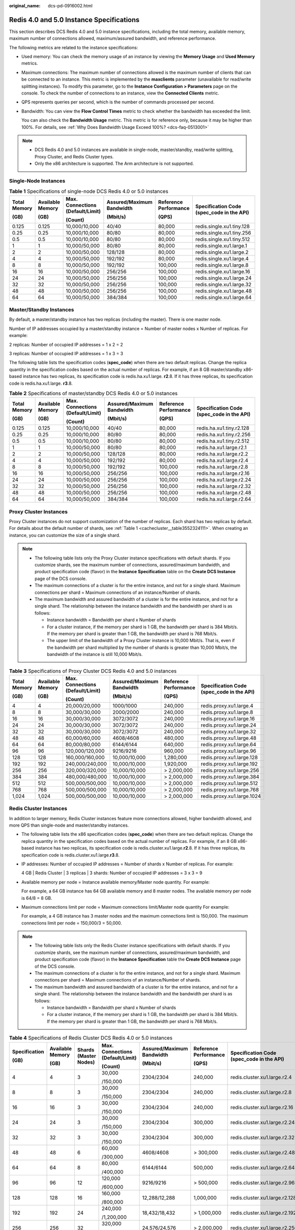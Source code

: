:original_name: dcs-pd-0916002.html

.. _dcs-pd-0916002:

Redis 4.0 and 5.0 Instance Specifications
=========================================

This section describes DCS Redis 4.0 and 5.0 instance specifications, including the total memory, available memory, maximum number of connections allowed, maximum/assured bandwidth, and reference performance.

The following metrics are related to the instance specifications:

-  Used memory: You can check the memory usage of an instance by viewing the **Memory Usage** and **Used Memory** metrics.

-  Maximum connections: The maximum number of connections allowed is the maximum number of clients that can be connected to an instance. This metric is implemented by the **maxclients** parameter (unavailable for read/write splitting instances). To modify this parameter, go to the **Instance Configuration > Parameters** page on the console. To check the number of connections to an instance, view the **Connected Clients** metric.

-  QPS represents queries per second, which is the number of commands processed per second.

-  Bandwidth: You can view the **Flow Control Times** metric to check whether the bandwidth has exceeded the limit.

   You can also check the **Bandwidth Usage** metric. This metric is for reference only, because it may be higher than 100%. For details, see :ref:`Why Does Bandwidth Usage Exceed 100%? <dcs-faq-0513001>`

.. note::

   -  DCS Redis 4.0 and 5.0 instances are available in single-node, master/standby, read/write splitting, Proxy Cluster, and Redis Cluster types.
   -  Only the x86 architecture is supported. The Arm architecture is not supported.

Single-Node Instances
---------------------

.. table:: **Table 1** Specifications of single-node DCS Redis 4.0 or 5.0 instances

   +--------------+------------------+----------------------------------+---------------------------+-----------------------+-------------------------------------------+
   | Total Memory | Available Memory | Max. Connections (Default/Limit) | Assured/Maximum Bandwidth | Reference Performance | Specification Code (spec_code in the API) |
   |              |                  |                                  |                           |                       |                                           |
   | (GB)         | (GB)             | (Count)                          | (Mbit/s)                  | (QPS)                 |                                           |
   +==============+==================+==================================+===========================+=======================+===========================================+
   | 0.125        | 0.125            | 10,000/10,000                    | 40/40                     | 80,000                | redis.single.xu1.tiny.128                 |
   +--------------+------------------+----------------------------------+---------------------------+-----------------------+-------------------------------------------+
   | 0.25         | 0.25             | 10,000/10,000                    | 80/80                     | 80,000                | redis.single.xu1.tiny.256                 |
   +--------------+------------------+----------------------------------+---------------------------+-----------------------+-------------------------------------------+
   | 0.5          | 0.5              | 10,000/10,000                    | 80/80                     | 80,000                | redis.single.xu1.tiny.512                 |
   +--------------+------------------+----------------------------------+---------------------------+-----------------------+-------------------------------------------+
   | 1            | 1                | 10,000/50,000                    | 80/80                     | 80,000                | redis.single.xu1.large.1                  |
   +--------------+------------------+----------------------------------+---------------------------+-----------------------+-------------------------------------------+
   | 2            | 2                | 10,000/50,000                    | 128/128                   | 80,000                | redis.single.xu1.large.2                  |
   +--------------+------------------+----------------------------------+---------------------------+-----------------------+-------------------------------------------+
   | 4            | 4                | 10,000/50,000                    | 192/192                   | 80,000                | redis.single.xu1.large.4                  |
   +--------------+------------------+----------------------------------+---------------------------+-----------------------+-------------------------------------------+
   | 8            | 8                | 10,000/50,000                    | 192/192                   | 100,000               | redis.single.xu1.large.8                  |
   +--------------+------------------+----------------------------------+---------------------------+-----------------------+-------------------------------------------+
   | 16           | 16               | 10,000/50,000                    | 256/256                   | 100,000               | redis.single.xu1.large.16                 |
   +--------------+------------------+----------------------------------+---------------------------+-----------------------+-------------------------------------------+
   | 24           | 24               | 10,000/50,000                    | 256/256                   | 100,000               | redis.single.xu1.large.24                 |
   +--------------+------------------+----------------------------------+---------------------------+-----------------------+-------------------------------------------+
   | 32           | 32               | 10,000/50,000                    | 256/256                   | 100,000               | redis.single.xu1.large.32                 |
   +--------------+------------------+----------------------------------+---------------------------+-----------------------+-------------------------------------------+
   | 48           | 48               | 10,000/50,000                    | 256/256                   | 100,000               | redis.single.xu1.large.48                 |
   +--------------+------------------+----------------------------------+---------------------------+-----------------------+-------------------------------------------+
   | 64           | 64               | 10,000/50,000                    | 384/384                   | 100,000               | redis.single.xu1.large.64                 |
   +--------------+------------------+----------------------------------+---------------------------+-----------------------+-------------------------------------------+

Master/Standby Instances
------------------------

By default, a master/standby instance has two replicas (including the master). There is one master node.

Number of IP addresses occupied by a master/standby instance = Number of master nodes x Number of replicas. For example:

2 replicas: Number of occupied IP addresses = 1 x 2 = 2

3 replicas: Number of occupied IP addresses = 1 x 3 = 3

The following table lists the specification codes (**spec_code**) when there are two default replicas. Change the replica quantity in the specification codes based on the actual number of replicas. For example, if an 8 GB master/standby x86-based instance has two replicas, its specification code is redis.ha.xu1.large. **r2**.8. If it has three replicas, its specification code is redis.ha.xu1.large. **r3**.8.

.. table:: **Table 2** Specifications of master/standby DCS Redis 4.0 or 5.0 instances

   +--------------+------------------+----------------------------------+---------------------------+-----------------------+-------------------------------------------+
   | Total Memory | Available Memory | Max. Connections (Default/Limit) | Assured/Maximum Bandwidth | Reference Performance | Specification Code (spec_code in the API) |
   |              |                  |                                  |                           |                       |                                           |
   | (GB)         | (GB)             | (Count)                          | (Mbit/s)                  | (QPS)                 |                                           |
   +==============+==================+==================================+===========================+=======================+===========================================+
   | 0.125        | 0.125            | 10,000/10,000                    | 40/40                     | 80,000                | redis.ha.xu1.tiny.r2.128                  |
   +--------------+------------------+----------------------------------+---------------------------+-----------------------+-------------------------------------------+
   | 0.25         | 0.25             | 10,000/10,000                    | 80/80                     | 80,000                | redis.ha.xu1.tiny.r2.256                  |
   +--------------+------------------+----------------------------------+---------------------------+-----------------------+-------------------------------------------+
   | 0.5          | 0.5              | 10,000/10,000                    | 80/80                     | 80,000                | redis.ha.xu1.tiny.r2.512                  |
   +--------------+------------------+----------------------------------+---------------------------+-----------------------+-------------------------------------------+
   | 1            | 1                | 10,000/50,000                    | 80/80                     | 80,000                | redis.ha.xu1.large.r2.1                   |
   +--------------+------------------+----------------------------------+---------------------------+-----------------------+-------------------------------------------+
   | 2            | 2                | 10,000/50,000                    | 128/128                   | 80,000                | redis.ha.xu1.large.r2.2                   |
   +--------------+------------------+----------------------------------+---------------------------+-----------------------+-------------------------------------------+
   | 4            | 4                | 10,000/50,000                    | 192/192                   | 80,000                | redis.ha.xu1.large.r2.4                   |
   +--------------+------------------+----------------------------------+---------------------------+-----------------------+-------------------------------------------+
   | 8            | 8                | 10,000/50,000                    | 192/192                   | 100,000               | redis.ha.xu1.large.r2.8                   |
   +--------------+------------------+----------------------------------+---------------------------+-----------------------+-------------------------------------------+
   | 16           | 16               | 10,000/50,000                    | 256/256                   | 100,000               | redis.ha.xu1.large.r2.16                  |
   +--------------+------------------+----------------------------------+---------------------------+-----------------------+-------------------------------------------+
   | 24           | 24               | 10,000/50,000                    | 256/256                   | 100,000               | redis.ha.xu1.large.r2.24                  |
   +--------------+------------------+----------------------------------+---------------------------+-----------------------+-------------------------------------------+
   | 32           | 32               | 10,000/50,000                    | 256/256                   | 100,000               | redis.ha.xu1.large.r2.32                  |
   +--------------+------------------+----------------------------------+---------------------------+-----------------------+-------------------------------------------+
   | 48           | 48               | 10,000/50,000                    | 256/256                   | 100,000               | redis.ha.xu1.large.r2.48                  |
   +--------------+------------------+----------------------------------+---------------------------+-----------------------+-------------------------------------------+
   | 64           | 64               | 10,000/50,000                    | 384/384                   | 100,000               | redis.ha.xu1.large.r2.64                  |
   +--------------+------------------+----------------------------------+---------------------------+-----------------------+-------------------------------------------+

Proxy Cluster Instances
-----------------------

Proxy Cluster instances do not support customization of the number of replicas. Each shard has two replicas by default. For details about the default number of shards, see :ref:`Table 1 <cachecluster__table3552324111>`. When creating an instance, you can customize the size of a single shard.

.. note::

   -  The following table lists only the Proxy Cluster instance specifications with default shards. If you customize shards, see the maximum number of connections, assured/maximum bandwidth, and product specification code (flavor) in the **Instance Specification** table on the **Create DCS Instance** page of the DCS console.
   -  The maximum connections of a cluster is for the entire instance, and not for a single shard. Maximum connections per shard = Maximum connections of an instance/Number of shards.
   -  The maximum bandwidth and assured bandwidth of a cluster is for the entire instance, and not for a single shard. The relationship between the instance bandwidth and the bandwidth per shard is as follows:

      -  Instance bandwidth = Bandwidth per shard x Number of shards
      -  For a cluster instance, if the memory per shard is 1 GB, the bandwidth per shard is 384 Mbit/s. If the memory per shard is greater than 1 GB, the bandwidth per shard is 768 Mbit/s.
      -  The upper limit of the bandwidth of a Proxy Cluster instance is 10,000 Mbit/s. That is, even if the bandwidth per shard multiplied by the number of shards is greater than 10,000 Mbit/s, the bandwidth of the instance is still 10,000 Mbit/s.

.. table:: **Table 3** Specifications of Proxy Cluster DCS Redis 4.0 and 5.0 instances

   +--------------+------------------+----------------------------------+---------------------------+-----------------------+-------------------------------------------+
   | Total Memory | Available Memory | Max. Connections (Default/Limit) | Assured/Maximum Bandwidth | Reference Performance | Specification Code (spec_code in the API) |
   |              |                  |                                  |                           |                       |                                           |
   | (GB)         | (GB)             | (Count)                          | (Mbit/s)                  | (QPS)                 |                                           |
   +==============+==================+==================================+===========================+=======================+===========================================+
   | 4            | 4                | 20,000/20,000                    | 1000/1000                 | 240,000               | redis.proxy.xu1.large.4                   |
   +--------------+------------------+----------------------------------+---------------------------+-----------------------+-------------------------------------------+
   | 8            | 8                | 30,000/30,000                    | 2000/2000                 | 240,000               | redis.proxy.xu1.large.8                   |
   +--------------+------------------+----------------------------------+---------------------------+-----------------------+-------------------------------------------+
   | 16           | 16               | 30,000/30,000                    | 3072/3072                 | 240,000               | redis.proxy.xu1.large.16                  |
   +--------------+------------------+----------------------------------+---------------------------+-----------------------+-------------------------------------------+
   | 24           | 24               | 30,000/30,000                    | 3072/3072                 | 240,000               | redis.proxy.xu1.large.24                  |
   +--------------+------------------+----------------------------------+---------------------------+-----------------------+-------------------------------------------+
   | 32           | 32               | 30,000/30,000                    | 3072/3072                 | 240,000               | redis.proxy.xu1.large.32                  |
   +--------------+------------------+----------------------------------+---------------------------+-----------------------+-------------------------------------------+
   | 48           | 48               | 60,000/60,000                    | 4608/4608                 | 480,000               | redis.proxy.xu1.large.48                  |
   +--------------+------------------+----------------------------------+---------------------------+-----------------------+-------------------------------------------+
   | 64           | 64               | 80,000/80,000                    | 6144/6144                 | 640,000               | redis.proxy.xu1.large.64                  |
   +--------------+------------------+----------------------------------+---------------------------+-----------------------+-------------------------------------------+
   | 96           | 96               | 120,000/120,000                  | 9216/9216                 | 960,000               | redis.proxy.xu1.large.96                  |
   +--------------+------------------+----------------------------------+---------------------------+-----------------------+-------------------------------------------+
   | 128          | 128              | 160,000/160,000                  | 10,000/10,000             | 1,280,000             | redis.proxy.xu1.large.128                 |
   +--------------+------------------+----------------------------------+---------------------------+-----------------------+-------------------------------------------+
   | 192          | 192              | 240,000/240,000                  | 10,000/10,000             | 1,920,000             | redis.proxy.xu1.large.192                 |
   +--------------+------------------+----------------------------------+---------------------------+-----------------------+-------------------------------------------+
   | 256          | 256              | 320,000/320,000                  | 10,000/10,000             | > 2,000,000           | redis.proxy.xu1.large.256                 |
   +--------------+------------------+----------------------------------+---------------------------+-----------------------+-------------------------------------------+
   | 384          | 384              | 480,000/480,000                  | 10,000/10,000             | > 2,000,000           | redis.proxy.xu1.large.384                 |
   +--------------+------------------+----------------------------------+---------------------------+-----------------------+-------------------------------------------+
   | 512          | 512              | 500,000/500,000                  | 10,000/10,000             | > 2,000,000           | redis.proxy.xu1.large.512                 |
   +--------------+------------------+----------------------------------+---------------------------+-----------------------+-------------------------------------------+
   | 768          | 768              | 500,000/500,000                  | 10,000/10,000             | > 2,000,000           | redis.proxy.xu1.large.768                 |
   +--------------+------------------+----------------------------------+---------------------------+-----------------------+-------------------------------------------+
   | 1,024        | 1,024            | 500,000/500,000                  | 10,000/10,000             | > 2,000,000           | redis.proxy.xu1.large.1024                |
   +--------------+------------------+----------------------------------+---------------------------+-----------------------+-------------------------------------------+

Redis Cluster Instances
-----------------------

In addition to larger memory, Redis Cluster instances feature more connections allowed, higher bandwidth allowed, and more QPS than single-node and master/standby instances.

-  The following table lists the x86 specification codes (**spec_code**) when there are two default replicas. Change the replica quantity in the specification codes based on the actual number of replicas. For example, if an 8 GB x86-based instance has two replicas, its specification code is redis.cluster.xu1.large.\ **r2**.8. If it has three replicas, its specification code is redis.cluster.xu1.large.\ **r3**.8.

-  IP addresses: Number of occupied IP addresses = Number of shards x Number of replicas. For example:

   4 GB \| Redis Cluster \| 3 replicas \| 3 shards: Number of occupied IP addresses = 3 x 3 = 9

-  Available memory per node = Instance available memory/Master node quantity. For example:

   For example, a 64 GB instance has 64 GB available memory and 8 master nodes. The available memory per node is 64/8 = 8 GB.

-  Maximum connections limit per node = Maximum connections limit/Master node quantity For example:

   For example, a 4 GB instance has 3 master nodes and the maximum connections limit is 150,000. The maximum connections limit per node = 150,000/3 = 50,000.

.. note::

   -  The following table lists only the Redis Cluster instance specifications with default shards. If you customize shards, see the maximum number of connections, assured/maximum bandwidth, and product specification code (flavor) in the **Instance Specification** table the **Create DCS Instance** page of the DCS console.
   -  The maximum connections of a cluster is for the entire instance, and not for a single shard. Maximum connections per shard = Maximum connections of an instance/Number of shards.
   -  The maximum bandwidth and assured bandwidth of a cluster is for the entire instance, and not for a single shard. The relationship between the instance bandwidth and the bandwidth per shard is as follows:

      -  Instance bandwidth = Bandwidth per shard x Number of shards
      -  For a cluster instance, if the memory per shard is 1 GB, the bandwidth per shard is 384 Mbit/s. If the memory per shard is greater than 1 GB, the bandwidth per shard is 768 Mbit/s.

.. table:: **Table 4** Specifications of Redis Cluster DCS Redis 4.0 or 5.0 instances

   +---------------+------------------+-----------------------+----------------------------------+---------------------------+-----------------------+-------------------------------------------+
   | Specification | Available Memory | Shards (Master Nodes) | Max. Connections (Default/Limit) | Assured/Maximum Bandwidth | Reference Performance | Specification Code (spec_code in the API) |
   |               |                  |                       |                                  |                           |                       |                                           |
   | (GB)          | (GB)             |                       | (Count)                          | (Mbit/s)                  | (QPS)                 |                                           |
   +===============+==================+=======================+==================================+===========================+=======================+===========================================+
   | 4             | 4                | 3                     | 30,000                           | 2304/2304                 | 240,000               | redis.cluster.xu1.large.r2.4              |
   |               |                  |                       |                                  |                           |                       |                                           |
   |               |                  |                       | /150,000                         |                           |                       |                                           |
   +---------------+------------------+-----------------------+----------------------------------+---------------------------+-----------------------+-------------------------------------------+
   | 8             | 8                | 3                     | 30,000                           | 2304/2304                 | 240,000               | redis.cluster.xu1.large.r2.8              |
   |               |                  |                       |                                  |                           |                       |                                           |
   |               |                  |                       | /150,000                         |                           |                       |                                           |
   +---------------+------------------+-----------------------+----------------------------------+---------------------------+-----------------------+-------------------------------------------+
   | 16            | 16               | 3                     | 30,000                           | 2304/2304                 | 240,000               | redis.cluster.xu1.large.r2.16             |
   |               |                  |                       |                                  |                           |                       |                                           |
   |               |                  |                       | /150,000                         |                           |                       |                                           |
   +---------------+------------------+-----------------------+----------------------------------+---------------------------+-----------------------+-------------------------------------------+
   | 24            | 24               | 3                     | 30,000                           | 2304/2304                 | 300,000               | redis.cluster.xu1.large.r2.24             |
   |               |                  |                       |                                  |                           |                       |                                           |
   |               |                  |                       | /150,000                         |                           |                       |                                           |
   +---------------+------------------+-----------------------+----------------------------------+---------------------------+-----------------------+-------------------------------------------+
   | 32            | 32               | 3                     | 30,000                           | 2304/2304                 | 300,000               | redis.cluster.xu1.large.r2.32             |
   |               |                  |                       |                                  |                           |                       |                                           |
   |               |                  |                       | /150,000                         |                           |                       |                                           |
   +---------------+------------------+-----------------------+----------------------------------+---------------------------+-----------------------+-------------------------------------------+
   | 48            | 48               | 6                     | 60,000                           | 4608/4608                 | > 300,000             | redis.cluster.xu1.large.r2.48             |
   |               |                  |                       |                                  |                           |                       |                                           |
   |               |                  |                       | /300,000                         |                           |                       |                                           |
   +---------------+------------------+-----------------------+----------------------------------+---------------------------+-----------------------+-------------------------------------------+
   | 64            | 64               | 8                     | 80,000                           | 6144/6144                 | 500,000               | redis.cluster.xu1.large.r2.64             |
   |               |                  |                       |                                  |                           |                       |                                           |
   |               |                  |                       | /400,000                         |                           |                       |                                           |
   +---------------+------------------+-----------------------+----------------------------------+---------------------------+-----------------------+-------------------------------------------+
   | 96            | 96               | 12                    | 120,000                          | 9216/9216                 | > 500,000             | redis.cluster.xu1.large.r2.96             |
   |               |                  |                       |                                  |                           |                       |                                           |
   |               |                  |                       | /600,000                         |                           |                       |                                           |
   +---------------+------------------+-----------------------+----------------------------------+---------------------------+-----------------------+-------------------------------------------+
   | 128           | 128              | 16                    | 160,000                          | 12,288/12,288             | 1,000,000             | redis.cluster.xu1.large.r2.128            |
   |               |                  |                       |                                  |                           |                       |                                           |
   |               |                  |                       | /800,000                         |                           |                       |                                           |
   +---------------+------------------+-----------------------+----------------------------------+---------------------------+-----------------------+-------------------------------------------+
   | 192           | 192              | 24                    | 240,000                          | 18,432/18,432             | > 1,000,000           | redis.cluster.xu1.large.r2.192            |
   |               |                  |                       |                                  |                           |                       |                                           |
   |               |                  |                       | /1,200,000                       |                           |                       |                                           |
   +---------------+------------------+-----------------------+----------------------------------+---------------------------+-----------------------+-------------------------------------------+
   | 256           | 256              | 32                    | 320,000                          | 24,576/24,576             | > 2,000,000           | redis.cluster.xu1.large.r2.256            |
   |               |                  |                       |                                  |                           |                       |                                           |
   |               |                  |                       | /1,600,000                       |                           |                       |                                           |
   +---------------+------------------+-----------------------+----------------------------------+---------------------------+-----------------------+-------------------------------------------+
   | 384           | 384              | 48                    | 480,000                          | 36,864/36,864             | > 2,000,000           | redis.cluster.xu1.large.r2.384            |
   |               |                  |                       |                                  |                           |                       |                                           |
   |               |                  |                       | /2,400,000                       |                           |                       |                                           |
   +---------------+------------------+-----------------------+----------------------------------+---------------------------+-----------------------+-------------------------------------------+
   | 512           | 512              | 64                    | 640,000                          | 49,152/49,152             | > 2,000,000           | redis.cluster.xu1.large.r2.512            |
   |               |                  |                       |                                  |                           |                       |                                           |
   |               |                  |                       | /3,200,000                       |                           |                       |                                           |
   +---------------+------------------+-----------------------+----------------------------------+---------------------------+-----------------------+-------------------------------------------+
   | 768           | 768              | 96                    | 960,000                          | 73,728/73,728             | > 2,000,000           | redis.cluster.xu1.large.r2.768            |
   |               |                  |                       |                                  |                           |                       |                                           |
   |               |                  |                       | /4,800,000                       |                           |                       |                                           |
   +---------------+------------------+-----------------------+----------------------------------+---------------------------+-----------------------+-------------------------------------------+
   | 1,024         | 1,024            | 128                   | 1,280,000                        | 98,304/98,304             | > 2,000,000           | redis.cluster.xu1.large.r2.1024           |
   |               |                  |                       |                                  |                           |                       |                                           |
   |               |                  |                       | /6,400,000                       |                           |                       |                                           |
   +---------------+------------------+-----------------------+----------------------------------+---------------------------+-----------------------+-------------------------------------------+

Read/Write Splitting
--------------------

-  Maximum connections of a read/write splitting DCS Redis 4.0 or 5.0 instance cannot be modified.
-  Bandwidth limit per Redis server (MB/s) = Total bandwidth limit (MB/s)/Number of replicas (masters included)
-  Reference performance (QPS) per node = Reference performance (QPS)/Number of replicas (masters included)
-  Constraints:

   #. Read/Write splitting instances send read requests to replicas, causing a delay before synchronizing the replicas from the master.

      If your services are sensitive to the delay, do not use read/write splitting instances. Instead, you can use master/standby or cluster instances.

   #. Read/Write splitting is suitable when there are more read requests than write ones. If there are a lot of write requests, the replicas may be disconnected from the master or fail to be synchronized from the master. As a result, the read performance deteriorates.

      Use master/standby or cluster instances in write-heavy scenarios.

   #. When a replica is faulty, it takes some time to synchronize all data from the master. During the synchronization, the replica is out of service, and the read performance of the instance deteriorates.

      Instances with less than 32 GB of memory are recommended. The smaller the memory, the faster the full synchronization and the smaller the impact of interruption.

.. table:: **Table 5** Specifications of read/write splitting DCS Redis 4.0 or 5.0 instances

   +------------+-----------------------+-----------------------------+----------------------------------+------------------------+-----------------------------------------+-----------------------------+--------------------------------------+-------------------------------------------+
   | Cache Size | Available Memory (GB) | Replicas (Masters Included) | Max. Connections (Default/Limit) | Bandwidth Limit (MB/s) | Bandwidth Limit per Redis Server (MB/s) | Reference Performance (QPS) | Reference Performance per Node (QPS) | Specification Code (spec_code in the API) |
   +============+=======================+=============================+==================================+========================+=========================================+=============================+======================================+===========================================+
   | 1          | 1                     | 2                           | 20,000                           | 96                     | 48                                      | 160,000                     | 80,000                               | redis.ha.xu1.large.p2.1                   |
   +------------+-----------------------+-----------------------------+----------------------------------+------------------------+-----------------------------------------+-----------------------------+--------------------------------------+-------------------------------------------+
   | 1          | 1                     | 3                           | 30,000                           | 144                    | 48                                      | 240,000                     | 80,000                               | redis.ha.xu1.large.p3.1                   |
   +------------+-----------------------+-----------------------------+----------------------------------+------------------------+-----------------------------------------+-----------------------------+--------------------------------------+-------------------------------------------+
   | 1          | 1                     | 4                           | 40,000                           | 192                    | 48                                      | 320,000                     | 80,000                               | redis.ha.xu1.large.p4.1                   |
   +------------+-----------------------+-----------------------------+----------------------------------+------------------------+-----------------------------------------+-----------------------------+--------------------------------------+-------------------------------------------+
   | 1          | 1                     | 5                           | 50,000                           | 240                    | 48                                      | 400,000                     | 80,000                               | redis.ha.xu1.large.p5.1                   |
   +------------+-----------------------+-----------------------------+----------------------------------+------------------------+-----------------------------------------+-----------------------------+--------------------------------------+-------------------------------------------+
   | 1          | 1                     | 6                           | 60,000                           | 288                    | 48                                      | 480,000                     | 80,000                               | redis.ha.xu1.large.p6.1                   |
   +------------+-----------------------+-----------------------------+----------------------------------+------------------------+-----------------------------------------+-----------------------------+--------------------------------------+-------------------------------------------+
   | 2          | 2                     | 2                           | 20,000                           | 96                     | 48                                      | 160,000                     | 80,000                               | redis.ha.xu1.large.p2.2                   |
   +------------+-----------------------+-----------------------------+----------------------------------+------------------------+-----------------------------------------+-----------------------------+--------------------------------------+-------------------------------------------+
   | 2          | 2                     | 3                           | 30,000                           | 144                    | 48                                      | 240,000                     | 80,000                               | redis.ha.xu1.large.p3.2                   |
   +------------+-----------------------+-----------------------------+----------------------------------+------------------------+-----------------------------------------+-----------------------------+--------------------------------------+-------------------------------------------+
   | 2          | 2                     | 4                           | 40,000                           | 192                    | 48                                      | 320,000                     | 80,000                               | redis.ha.xu1.large.p4.2                   |
   +------------+-----------------------+-----------------------------+----------------------------------+------------------------+-----------------------------------------+-----------------------------+--------------------------------------+-------------------------------------------+
   | 2          | 2                     | 5                           | 50,000                           | 240                    | 48                                      | 400,000                     | 80,000                               | redis.ha.xu1.large.p5.2                   |
   +------------+-----------------------+-----------------------------+----------------------------------+------------------------+-----------------------------------------+-----------------------------+--------------------------------------+-------------------------------------------+
   | 2          | 2                     | 6                           | 60,000                           | 288                    | 48                                      | 480,000                     | 80,000                               | redis.ha.xu1.large.p6.2                   |
   +------------+-----------------------+-----------------------------+----------------------------------+------------------------+-----------------------------------------+-----------------------------+--------------------------------------+-------------------------------------------+
   | 4          | 4                     | 2                           | 20,000                           | 96                     | 48                                      | 160,000                     | 80,000                               | redis.ha.xu1.large.p2.4                   |
   +------------+-----------------------+-----------------------------+----------------------------------+------------------------+-----------------------------------------+-----------------------------+--------------------------------------+-------------------------------------------+
   | 4          | 4                     | 3                           | 30,000                           | 144                    | 48                                      | 240,000                     | 80,000                               | redis.ha.xu1.large.p3.4                   |
   +------------+-----------------------+-----------------------------+----------------------------------+------------------------+-----------------------------------------+-----------------------------+--------------------------------------+-------------------------------------------+
   | 4          | 4                     | 4                           | 40,000                           | 192                    | 48                                      | 320,000                     | 80,000                               | redis.ha.xu1.large.p4.4                   |
   +------------+-----------------------+-----------------------------+----------------------------------+------------------------+-----------------------------------------+-----------------------------+--------------------------------------+-------------------------------------------+
   | 4          | 4                     | 5                           | 50,000                           | 240                    | 48                                      | 400,000                     | 80,000                               | redis.ha.xu1.large.p5.4                   |
   +------------+-----------------------+-----------------------------+----------------------------------+------------------------+-----------------------------------------+-----------------------------+--------------------------------------+-------------------------------------------+
   | 4          | 4                     | 6                           | 60,000                           | 288                    | 48                                      | 480,000                     | 80,000                               | redis.ha.xu1.large.p6.4                   |
   +------------+-----------------------+-----------------------------+----------------------------------+------------------------+-----------------------------------------+-----------------------------+--------------------------------------+-------------------------------------------+
   | 8          | 8                     | 3                           | 30,000                           | 288                    | 96                                      | 240,000                     | 80,000                               | redis.ha.xu1.large.p3.8                   |
   +------------+-----------------------+-----------------------------+----------------------------------+------------------------+-----------------------------------------+-----------------------------+--------------------------------------+-------------------------------------------+
   | 8          | 8                     | 4                           | 40,000                           | 384                    | 96                                      | 320,000                     | 80,000                               | redis.ha.xu1.large.p4.8                   |
   +------------+-----------------------+-----------------------------+----------------------------------+------------------------+-----------------------------------------+-----------------------------+--------------------------------------+-------------------------------------------+
   | 8          | 8                     | 5                           | 50,000                           | 480                    | 96                                      | 400,000                     | 80,000                               | redis.ha.xu1.large.p5.8                   |
   +------------+-----------------------+-----------------------------+----------------------------------+------------------------+-----------------------------------------+-----------------------------+--------------------------------------+-------------------------------------------+
   | 8          | 8                     | 6                           | 60,000                           | 576                    | 96                                      | 480,000                     | 80,000                               | redis.ha.xu1.large.p6.8                   |
   +------------+-----------------------+-----------------------------+----------------------------------+------------------------+-----------------------------------------+-----------------------------+--------------------------------------+-------------------------------------------+
   | 16         | 16                    | 2                           | 20,000                           | 192                    | 96                                      | 160,000                     | 80,000                               | redis.ha.xu1.large.p2.16                  |
   +------------+-----------------------+-----------------------------+----------------------------------+------------------------+-----------------------------------------+-----------------------------+--------------------------------------+-------------------------------------------+
   | 16         | 16                    | 3                           | 30,000                           | 288                    | 96                                      | 240,000                     | 80,000                               | redis.ha.xu1.large.p3.16                  |
   +------------+-----------------------+-----------------------------+----------------------------------+------------------------+-----------------------------------------+-----------------------------+--------------------------------------+-------------------------------------------+
   | 16         | 16                    | 4                           | 40,000                           | 384                    | 96                                      | 320,000                     | 80,000                               | redis.ha.xu1.large.p4.16                  |
   +------------+-----------------------+-----------------------------+----------------------------------+------------------------+-----------------------------------------+-----------------------------+--------------------------------------+-------------------------------------------+
   | 16         | 16                    | 5                           | 50,000                           | 480                    | 96                                      | 400,000                     | 80,000                               | redis.ha.xu1.large.p5.16                  |
   +------------+-----------------------+-----------------------------+----------------------------------+------------------------+-----------------------------------------+-----------------------------+--------------------------------------+-------------------------------------------+
   | 16         | 16                    | 6                           | 60,000                           | 576                    | 96                                      | 480,000                     | 80,000                               | redis.ha.xu1.large.p6.16                  |
   +------------+-----------------------+-----------------------------+----------------------------------+------------------------+-----------------------------------------+-----------------------------+--------------------------------------+-------------------------------------------+
   | 32         | 32                    | 2                           | 20,000                           | 192                    | 96                                      | 160,000                     | 80,000                               | redis.ha.xu1.large.p2.32                  |
   +------------+-----------------------+-----------------------------+----------------------------------+------------------------+-----------------------------------------+-----------------------------+--------------------------------------+-------------------------------------------+
   | 32         | 32                    | 3                           | 30,000                           | 288                    | 96                                      | 240,000                     | 80,000                               | redis.ha.xu1.large.p3.32                  |
   +------------+-----------------------+-----------------------------+----------------------------------+------------------------+-----------------------------------------+-----------------------------+--------------------------------------+-------------------------------------------+
   | 32         | 32                    | 4                           | 40,000                           | 384                    | 96                                      | 320,000                     | 80,000                               | redis.ha.xu1.large.p4.32                  |
   +------------+-----------------------+-----------------------------+----------------------------------+------------------------+-----------------------------------------+-----------------------------+--------------------------------------+-------------------------------------------+
   | 32         | 32                    | 5                           | 50,000                           | 480                    | 96                                      | 400,000                     | 80,000                               | redis.ha.xu1.large.p5.32                  |
   +------------+-----------------------+-----------------------------+----------------------------------+------------------------+-----------------------------------------+-----------------------------+--------------------------------------+-------------------------------------------+
   | 32         | 32                    | 6                           | 60,000                           | 576                    | 96                                      | 480,000                     | 80,000                               | redis.ha.xu1.large.p6.32                  |
   +------------+-----------------------+-----------------------------+----------------------------------+------------------------+-----------------------------------------+-----------------------------+--------------------------------------+-------------------------------------------+
